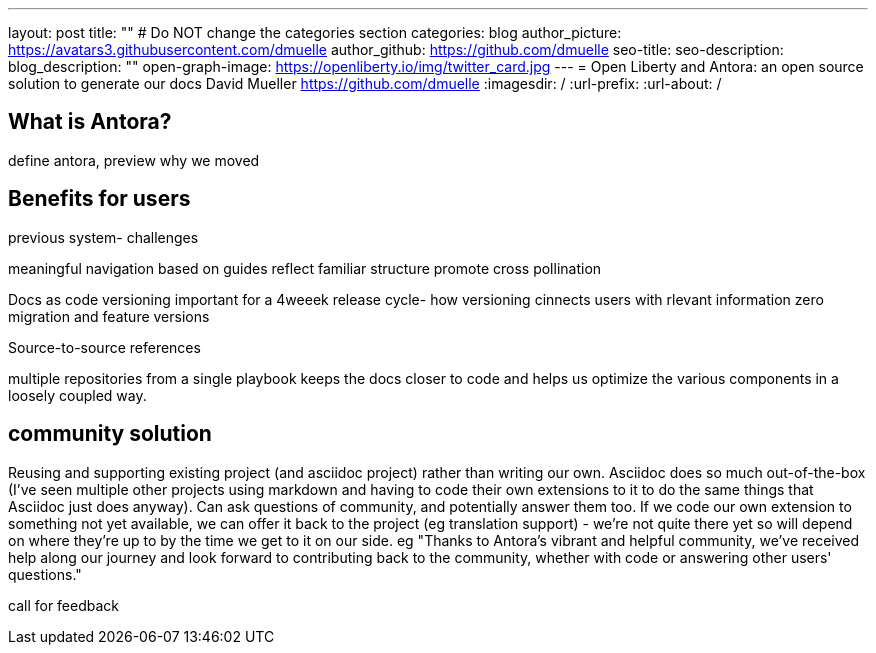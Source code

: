 ---
layout: post
title: ""
# Do NOT change the categories section
categories: blog
author_picture: https://avatars3.githubusercontent.com/dmuelle
author_github: https://github.com/dmuelle
seo-title:
seo-description:
blog_description: ""
open-graph-image: https://openliberty.io/img/twitter_card.jpg
---
= Open Liberty and Antora: an open source solution to generate our docs
David Mueller <https://github.com/dmuelle>
:imagesdir: /
:url-prefix:
:url-about: /



== What is Antora?

define antora, preview why we moved

== Benefits for users

previous system- challenges

meaningful navigation
 based on guides
  reflect familiar structure
  promote cross pollination

Docs as code
versioning
  important for a 4weeek release cycle-
  how versioning cinnects users with rlevant information
  zero migration and feature versions

Source-to-source references

multiple repositories from a single playbook
  keeps the docs closer to code and helps us optimize the various components in a loosely coupled way.

== community solution

Reusing and supporting existing project (and asciidoc project) rather than writing our own. Asciidoc does so much out-of-the-box (I've seen multiple other projects using markdown and having to code their own extensions to it to do the same things that Asciidoc just does anyway).
Can ask questions of community, and potentially answer them too.
If we code our own extension to something not yet available, we can offer it back to the project (eg translation support) - we're not quite there yet so will depend on where they're up to by the time we get to it on our side.
eg "Thanks to Antora's vibrant and helpful community, we've received help along our journey and look forward to contributing back to the community, whether with code or answering other users' questions."


call for feedback
